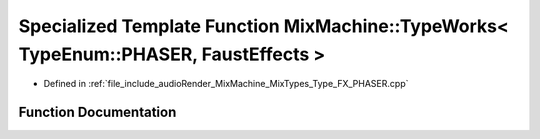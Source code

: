 .. _exhale_function__type___f_x___p_h_a_s_e_r_8cpp_1aa19b6d0ead3ced5cf0d67de52b1d8030:

Specialized Template Function MixMachine::TypeWorks< TypeEnum::PHASER, FaustEffects >
=====================================================================================

- Defined in :ref:`file_include_audioRender_MixMachine_MixTypes_Type_FX_PHASER.cpp`


Function Documentation
----------------------


.. doxygenfunction:: MixMachine::TypeWorks< TypeEnum::PHASER, FaustEffects >(MixStruct&, FaustEffects&, SIMD_FLOAT *)
   :project: Project_DJ_Engine